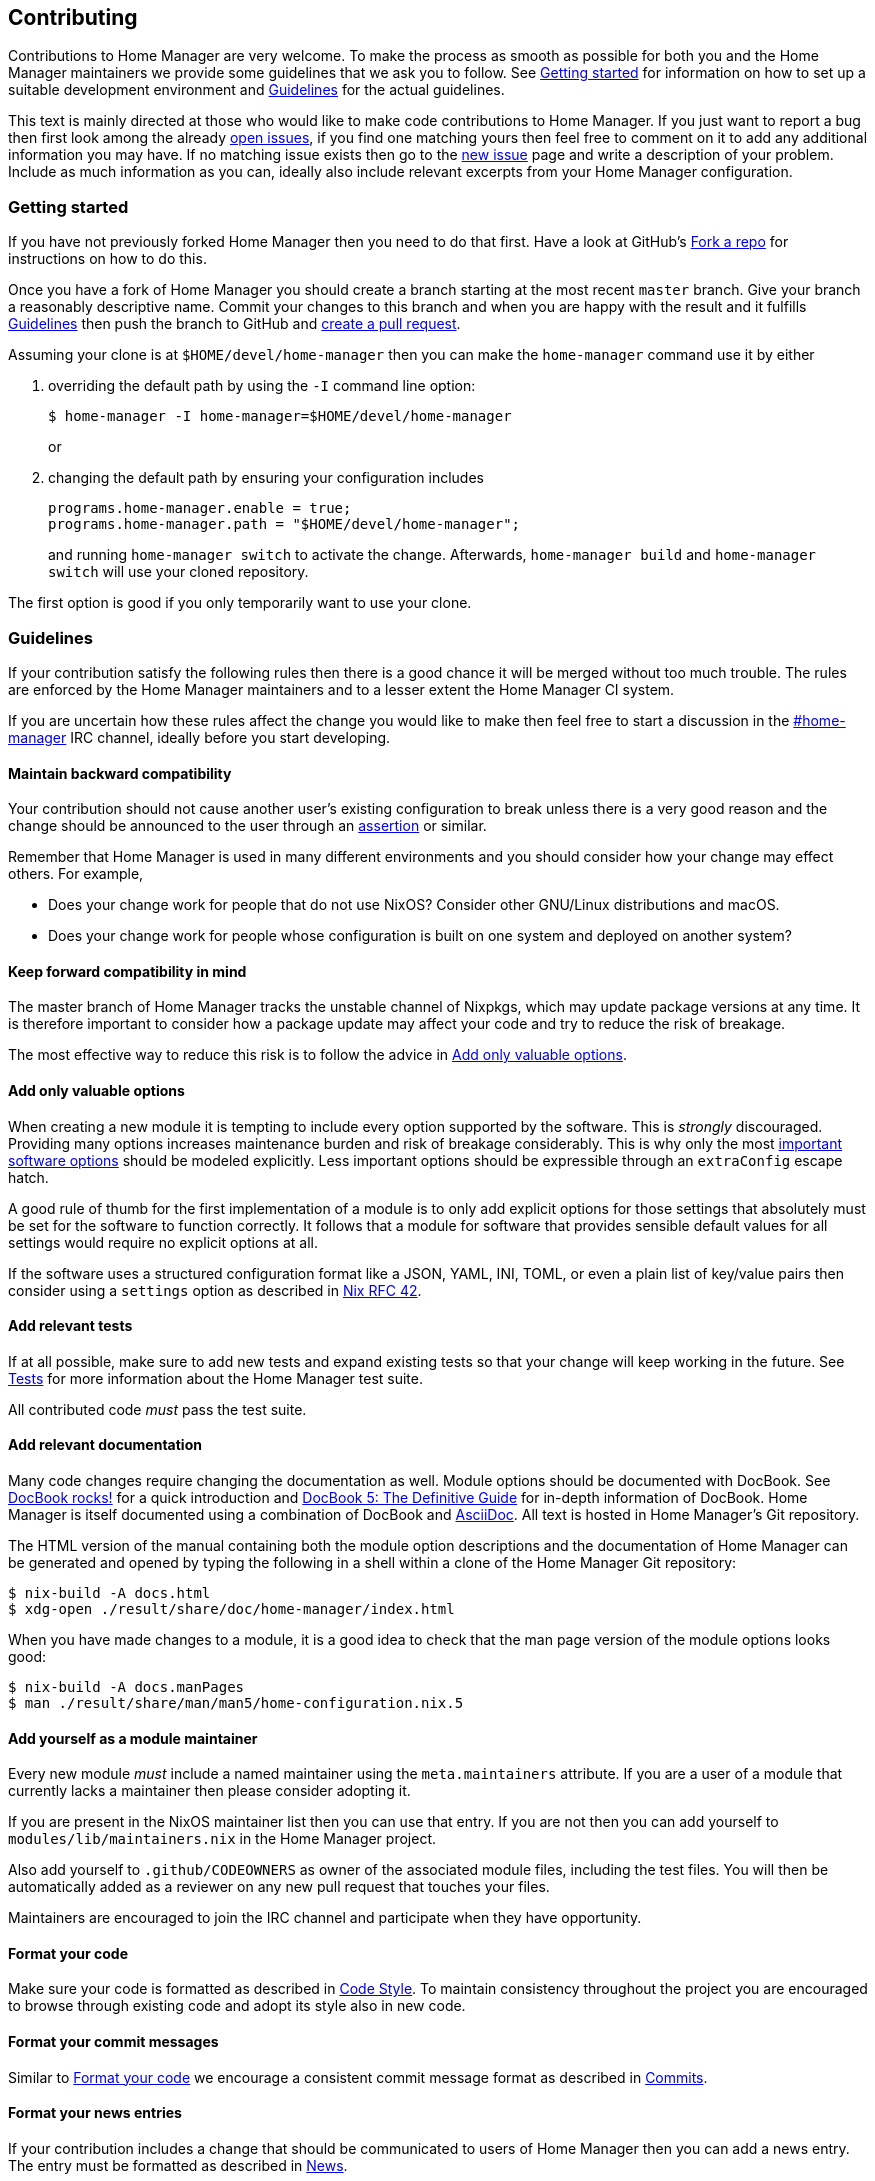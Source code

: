 [[ch-contributing]]
== Contributing

:open-issues: https://github.com/nix-community/home-manager/issues
:new-issue: https://github.com/nix-community/home-manager/issues/new
:fork-a-repo: https://help.github.com/articles/fork-a-repo/
:create-a-pull-request: https://help.github.com/articles/creating-a-pull-request/
:seven-rules: https://chris.beams.io/posts/git-commit/#seven-rules
:news-nix: https://github.com/nix-community/home-manager/blob/master/modules/misc/news.nix
:nixfmt: https://github.com/serokell/nixfmt/
:example-commit-message: https://github.com/nix-community/home-manager/commit/69f8e47e9e74c8d3d060ca22e18246b7f7d988ef

Contributions to Home Manager are very welcome. To make the process as smooth as possible for both you and the Home Manager maintainers we provide some guidelines that we ask you to follow. See <<sec-contrib-getting-started>> for information on how to set up a suitable development environment and <<sec-guidelines>> for the actual guidelines.

This text is mainly directed at those who would like to make code contributions to Home Manager. If you just want to report a bug then first look among the already {open-issues}[open issues], if you find one matching yours then feel free to comment on it to add any additional information you may have. If no matching issue exists then go to the {new-issue}[new issue] page and write a description of your problem. Include as much information as you can, ideally also include relevant excerpts from your Home Manager configuration.

[[sec-contrib-getting-started]]
=== Getting started

If you have not previously forked Home Manager then you need to do that first. Have a look at GitHub's {fork-a-repo}[Fork a repo] for instructions on how to do this.

Once you have a fork of Home Manager you should create a branch starting at the most recent `master` branch. Give your branch a reasonably descriptive name. Commit your changes to this branch and when you are happy with the result and it fulfills <<sec-guidelines>> then push the branch to GitHub and {create-a-pull-request}[create a pull request].

Assuming your clone is at `$HOME/devel/home-manager` then you can make the `home-manager` command use it by either

1. overriding the default path by using the `-I` command line option:
+
[source,console]
$ home-manager -I home-manager=$HOME/devel/home-manager
+
or

2. changing the default path by ensuring your configuration includes
+
[source,nix]
----
programs.home-manager.enable = true;
programs.home-manager.path = "$HOME/devel/home-manager";
----
+
and running `home-manager switch` to activate the change. Afterwards, `home-manager build` and `home-manager switch` will use your cloned repository.

The first option is good if you only temporarily want to use your clone.

[[sec-guidelines]]
=== Guidelines
:irc-home-manager: https://webchat.freenode.net/?url=irc%3A%2F%2Firc.freenode.net%2Fhome-manager
:valuable-options: https://github.com/Infinisil/rfcs/blob/config-option/rfcs/0042-config-option.md#valuable-options
:rfc-42: https://github.com/Infinisil/rfcs/blob/config-option/rfcs/0042-config-option.md
:assertions: https://nixos.org/manual/nixos/stable/index.html#sec-assertions

If your contribution satisfy the following rules then there is a good chance it will be merged without too much trouble. The rules are enforced by the Home Manager maintainers and to a lesser extent the Home Manager CI system.

If you are uncertain how these rules affect the change you would like to make then feel free to start a discussion in the {irc-home-manager}[#home-manager] IRC channel, ideally before you start developing.

[[sec-guidelines-back-compat]]
==== Maintain backward compatibility

Your contribution should not cause another user's existing configuration to break unless there is a very good reason and the change should be announced to the user through an {assertions}[assertion] or similar.

Remember that Home Manager is used in many different environments and you should consider how your change may effect others. For example,

- Does your change work for people that do not use NixOS? Consider other GNU/Linux distributions and macOS.
- Does your change work for people whose configuration is built on one system and deployed on another system?

[[sec-guidelines-forward-compat]]
==== Keep forward compatibility in mind

The master branch of Home Manager tracks the unstable channel of Nixpkgs, which may update package versions at any time. It is therefore important to consider how a package update may affect your code and try to reduce the risk of breakage.

The most effective way to reduce this risk is to follow the advice in <<sec-guidelines-valuable-options>>.

[[sec-guidelines-valuable-options]]
==== Add only valuable options

When creating a new module it is tempting to include every option supported by the software. This is _strongly_ discouraged. Providing many options increases maintenance burden and risk of breakage considerably. This is why only the most {valuable-options}[important software options] should be modeled explicitly. Less important options should be expressible through an `extraConfig` escape hatch.

A good rule of thumb for the first implementation of a module is to only add explicit options for those settings that absolutely must be set for the software to function correctly. It follows that a module for software that provides sensible default values for all settings would require no explicit options at all.

If the software uses a structured configuration format like a JSON, YAML, INI, TOML, or even a plain list of key/value pairs then consider using a `settings` option as described in {rfc-42}[Nix RFC 42].

[[sec-guidelines-add-tests]]
==== Add relevant tests

If at all possible, make sure to add new tests and expand existing tests so that your change will keep working in the future. See <<sec-tests>> for more information about the Home Manager test suite.

All contributed code _must_ pass the test suite.

[[sec-guidelines-module-maintainer]]

==== Add relevant documentation
:docbook: https://tdg.docbook.org/
:asciidoc: https://asciidoc.org/
:docbook-rocks: https://berbiche.github.io/docbook.rocks/

Many code changes require changing the documentation as well. Module options should be documented with DocBook. See {docbook-rocks}[DocBook rocks!] for a quick introduction and {docbook}[DocBook 5: The Definitive Guide] for in-depth information of DocBook. Home Manager is itself documented using a combination of DocBook and {asciidoc}[AsciiDoc]. All text is hosted in Home Manager's Git repository.

The HTML version of the manual containing both the module option descriptions and the documentation of Home Manager can be generated and opened by typing the following in a shell within a clone of the Home Manager Git repository:

[source,console]
$ nix-build -A docs.html
$ xdg-open ./result/share/doc/home-manager/index.html

When you have made changes to a module, it is a good idea to check that the man page version of the module options looks good:

[source,console]
$ nix-build -A docs.manPages
$ man ./result/share/man/man5/home-configuration.nix.5

==== Add yourself as a module maintainer

Every new module _must_ include a named maintainer using the `meta.maintainers` attribute. If you are a user of a module that currently lacks a maintainer then please consider adopting it.

If you are present in the NixOS maintainer list then you can use that entry. If you are not then you can add yourself to `modules/lib/maintainers.nix` in the Home Manager project.

Also add yourself to `.github/CODEOWNERS` as owner of the associated module files, including the test files. You will then be automatically added as a reviewer on any new pull request that touches your files.

Maintainers are encouraged to join the IRC channel and participate when they have opportunity.

[[sec-guidelines-code-style]]
==== Format your code

Make sure your code is formatted as described in <<sec-code-style>>. To maintain consistency throughout the project you are encouraged to browse through existing code and adopt its style also in new code.

[[sec-guidelines-commit-message-style]]
==== Format your commit messages

Similar to <<sec-guidelines-code-style>> we encourage a consistent commit message format as described in <<sec-commit-style>>.

[[sec-guidelines-news-style]]
==== Format your news entries

If your contribution includes a change that should be communicated to users of Home Manager then you can add a news entry. The entry must be formatted as described in <<sec-news>>.

When new modules are added a news entry should be included but you do not need to create this entry manually. The merging maintainer will create the entry for you. This is to reduce the risk of merge conflicts.

[[sec-guidelines-conditional-modules]]
==== Use conditional modules and news

Home Manager includes a number of modules that are only usable on some of the supported platforms. The most common example of platform specific modules are those that define systemd user services, which only works on Linux systems.

If you add a module that is platform specific then make sure to include a condition in the `loadModule` function call. This will make the module accessible only on systems where the condition evaluates to `true`.

Similarly, if you are adding a news entry then it should be shown only to users that may find it relevant, see <<sec-news>> for a description of conditional news.

[[sec-guidelines-licensing]]
==== Mind the license

The Home Manager project is covered by the MIT license and we can only accept contributions that fall under this license, or are licensed in a compatible way. When you contribute self written code and documentation it is assumed that you are doing so under the MIT license.

A potential gotcha with respect to licensing are option descriptions. Often it is convenient to copy from the upstream software documentation. When this is done it is important to verify that the license of the upstream documentation allows redistribution under the terms of the MIT license.

[[sec-commit-style]]
=== Commits

The commits in your pull request should be reasonably self-contained, that is, each commit should make sense in isolation. In particular, you will be asked to amend any commit that introduces syntax errors or similar problems even if they are fixed in a later commit.

The commit messages should follow the {seven-rules}[seven rules]. We also ask you to include the affected code component or module in the first line. That is, a commit message should follow the template

----
{component}: {description}

{long description}
----

where `{component}` refers to the code component (or module) your change affects, `{description}` is a very brief description of your change, and `{long description}` is an optional clarifying description. Note, `{description}` should start with a lower case letter. As a rare exception, if there is no clear component, or your change affects many components, then the `{component}` part is optional. See <<ex-commit-message>> for a commit message that fulfills these requirements.

[[ex-commit-message]]
.Compliant commit message
===============================================================================
The commit {example-commit-message}[69f8e47e9e74c8d3d060ca22e18246b7f7d988ef] contains the commit message

----
starship: allow running in Emacs if vterm is used

The vterm buffer is backed by libvterm and can handle Starship prompts
without issues.
----

which ticks all the boxes necessary to be accepted in Home Manager.
===============================================================================

Finally, when adding a new module, say `programs/foo.nix`, we use the fixed commit format `foo: add module`. You can, of course, still include a long description if you wish.

[[sec-code-style]]
=== Code Style

The code in Home Manager is formatted by the {nixfmt}[nixfmt] tool and the formatting is checked in the pull request tests. Run the `format` tool inside the project repository before submitting your pull request.

Keep lines at a reasonable width, ideally 80 characters or less. This also applies to string literals.

We prefer `lowerCamelCase` for variable and attribute names with the accepted exception of variables directly referencing packages in Nixpkgs which use a hyphenated style. For example, the Home Manager option `services.gpg-agent.enableSshSupport` references the `gpg-agent` package in Nixpkgs.

[[sec-news]]
=== News

Home Manager includes a system for presenting news to the user. When making a change you, therefore, have the option to also include an associated news entry. In general, a news entry should only be added for truly noteworthy news. For example, a bug fix or new option does generally not need a news entry.

If you do have a change worthy of a news entry then please add one in {news-nix}[`news.nix`] but you should follow some basic guidelines:

- The entry timestamp should be in ISO-8601 format having "+00:00" as time zone. For example, "2017-09-13T17:10:14+00:00". A suitable timestamp can be produced by the command
+
[source,console]
$ date --iso-8601=second --universal

- The entry condition should be as specific as possible. For example, if you are changing or deprecating a specific option then you could restrict the news to those users who actually use this option.

- Wrap the news message so that it will fit in the typical terminal, that is, at most 80 characters wide. Ideally a bit less.

- Unlike commit messages, news will be read without any connection to the Home Manager source code. It is therefore important to make the message understandable in isolation and to those who do not have knowledge of the Home Manager internals. To this end it should be written in more descriptive, prose like way.

- If you refer to an option then write its full attribute path. That is, instead of writing
+
----
The option 'foo' has been deprecated, please use 'bar' instead.
----
+
it should read
+
----
The option 'services.myservice.foo' has been deprecated, please
use 'services.myservice.bar' instead.
----

- A new module, say `foo.nix`, should always include a news entry that has a message along the lines of
+
----
A new module is available: 'services.foo'.
----
+
If the module is platform specific, e.g., a service module using systemd, then a condition like
+
[source,nix]
condition = hostPlatform.isLinux;
+
should be added. If you contribute a module then you don't need to add this entry, the merger will create an entry for you.

[[sec-tests]]
=== Tests

Home Manager includes a basic test suite and it is highly recommended to include at least one test when adding a module. Tests are typically in the form of "golden tests" where, for example, a generated configuration file is compared to a known correct file.

It is relatively easy to create tests by modeling the existing tests, found in the `tests` project directory.

The full Home Manager test suite can be run by executing

[source,console]
$ nix-shell --pure tests -A run.all

in the project root. List all test cases through

[source,console]
$ nix-shell --pure tests -A list

and run an individual test, for example `alacritty-empty-settings`, through

[source,console]
$ nix-shell --pure tests -A run.alacritty-empty-settings
